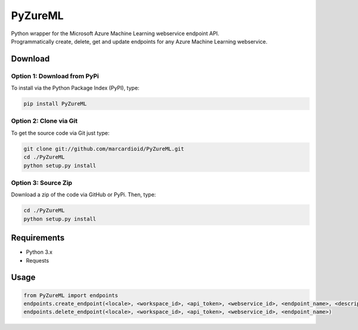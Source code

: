 ********
PyZureML
********

| Python wrapper for the Microsoft Azure Machine Learning webservice endpoint API.
| Programmatically create, delete, get and update endpoints for any Azure Machine Learning webservice.

Download
--------

Option 1: Download from PyPi
~~~~~~~~~~~~~~~~~~

To install via the Python Package Index (PyPI), type:

.. code-block:: python

    pip install PyZureML

Option 2: Clone via Git
~~~~~~~~~~~~~~~~~~~~~~~~

To get the source code via Git just type:

.. code-block:: python

    git clone git://github.com/marcardioid/PyZureML.git
    cd ./PyZureML
    python setup.py install

Option 3: Source Zip
~~~~~~~~~~~~~~~~~~~~

Download a zip of the code via GitHub or PyPi. Then, type:

.. code-block:: python

    cd ./PyZureML
    python setup.py install

Requirements
--------------------

-  Python 3.x
-  Requests

Usage
-----

.. code-block:: python

    from PyZureML import endpoints
    endpoints.create_endpoint(<locale>, <workspace_id>, <api_token>, <webservice_id>, <endpoint_name>, <description>)
    endpoints.delete_endpoint(<locale>, <workspace_id>, <api_token>, <webservice_id>, <endpoint_name>)

